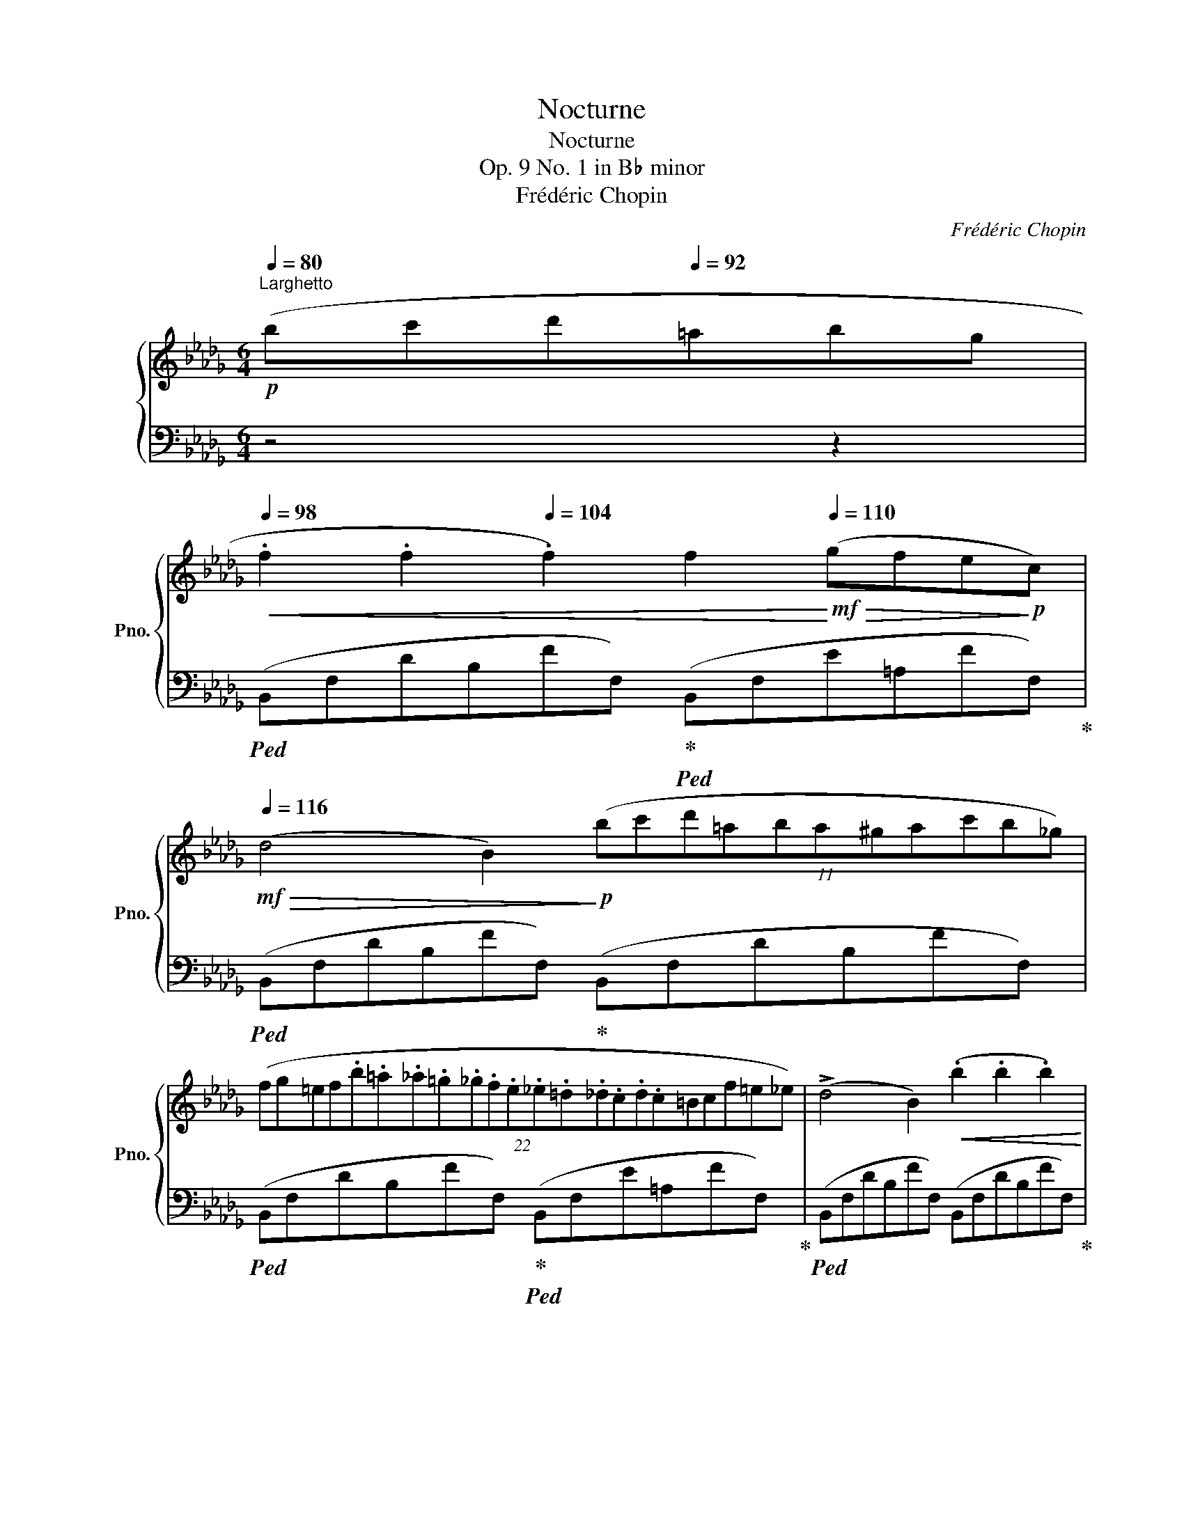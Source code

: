 X:1
T:Nocturne
T:Nocturne
T:Op. 9 No. 1 in B♭ minor
T:Frédéric Chopin
C:Frédéric Chopin
%%score { ( 1 3 ) | ( 2 4 5 6 ) }
L:1/8
Q:1/4=80
M:6/4
K:Db
V:1 treble nm="鋼琴" snm="Pno."
V:3 treble 
V:2 bass 
V:4 bass 
V:5 bass 
V:6 bass 
V:1
!p!"^Larghetto" (bc'd'[Q:1/4=92]=abg | %1
[Q:1/4=98]!<(! .f2 .f2[Q:1/4=104] .f2) f2!<)![Q:1/4=110]!mf!!>(! (gfe!>)!!p!c) | %2
[Q:1/4=116]!mf!!>(! (d4 B2)!>)!!p! (11:6:11(bc'd'=aba^gac'b_g) | %3
 (22:12:22(fg=ef.b.=a._a.=g._g.f.e._e.=d._d.c.d.c=Bcf=e_e) | (!>!d4 B2)!<(! (.b2 .b2 .b2)!<)! | %5
 a6- a4- ag |!mf! !>!f6 (e2!>(! fed__B!>)! |!p! A4) (d2"_smorz." e2 fede | %8
!pp! f6)!p! (bc'd'=a{c'}"^"bg) |!<(! (.f2 .f2 .f2)!<)!!mf! (f2!>(! gfe!>)!!p!c) | %10
 (!>!d4 B2) (11:6:11(bc'd'=ab!<(!a^gac'b_g)!<)! | %11
!mf!"_legatissimo"!>(! (3!wedge!f!8va(!(f''=e'' (3_e''d''c'' (3b'g'f' (3=e'_e'd' (3c'!>)!!p!b=a!8va)!!>(! (3gf!>)!!pp!c) | %12
!mf!!>(! (!>!d4!>)!!p! B2)!<(! (.b2 .b2 .b2)!<)! |!mf! (!>!b4 =d2) (Te2 de !>!g>.f) | %14
!>(! (f4!>)!!p! =e2){fg}!<(! (7:6:7(fef=g.=a.b.c'!<)! | %15
!f!"_appassionato" d'4 (3(b_gB)) (!>!d4 c2) |"_cresc."{/B} (!>!f'3 d') (3(b_gB) (!>!d4 c2){x} | %17
!8va(!{/b} d''2- (3d''.b'.g'!8va)! (3.d'.b.B!>(! (!>!_c4!>)!!p! =A2 | B6) z4 z2 | %19
!pp!"^sotto voce" ([Ff]6 [_F_f]6 | [Ee][=F=f] [Ee]2 [Cc]2) ([B,B]2 !>![A,A]4 | %21
 [B,B]2 !>![Cc]4!<(! [Dd]2!<)!!mf! !>![Ee]4) | ([Ff][Gg] [Bb]2 [Aa]2 [Ff]6) | %23
[Q:1/4=112]"_poco rallent." ([Ff]6[Q:1/4=104] [=E=e]6)[Q:1/4=108][Q:1/4=100] | %24
!ppp![Q:1/4=96] ([=D=d][=E=e] [Dd]2 [=A,=A]2[Q:1/4=88] !>![=B,=B]6)[Q:1/4=92][Q:1/4=84] | %25
[Q:1/4=80] ([=D=d][=E=e] [Dd]2 [=A,=A]2)[Q:1/4=116]"^a tempo"!f! [_B,_B]6[Q:1/4=76] | [Cc]6 [Dd]6 | %27
!p! ([Ff]6 [_F_f]6 | [Ee][=F=f] [Ee]2 [Cc]2) ([B,B]2 !>![A,A]4) | %29
 ([B,B]2 !>![Cc]4 [Dd]2 !>![Ee]4) | ([Ff][Gg] [Bb]2"^" [Aa]2){[Aa]} [Ff]6 | %31
[Q:1/4=112]"_poco rallent." ([Ff]6[Q:1/4=104] [=E=e]6)[Q:1/4=108][Q:1/4=100] | %32
!pp![Q:1/4=96] ([=D=d][=E=e] [Dd]2 [=A,=A]2)[Q:1/4=88] !>![=B,=B]6[Q:1/4=92][Q:1/4=84] | %33
[Q:1/4=80] ([=D=d][=E=e] [Dd]2 [=A,=A]2)!f![Q:1/4=116]"^a tempo" [_B,_B]6[Q:1/4=76] | %34
 ([Cc]6 [Dd]6) | ([Ee]6!f!"_poco stretto"[Q:1/4=122] [Ff]6 | %36
 [Gg]2!<(! [Ff][Gg][Aa][Bb]!<)!!ff! !>![Bb]2 [Ee]2) !>![Aa]2- | %37
 ([Aa]2!>(! [Bb][Aa][Gg][Ff])!>)!!mf! ([Ff]2!f!!>(! [Gg][Ff][Ee]!>)!!mf![Dd]) | %38
 ([Ee]8-!<(! [Ee]2!<)!!mf! [=E=e]2) | %39
[Q:1/4=112]"_poco rallent." ([Ff]6[Q:1/4=104] [=E=e]6)[Q:1/4=108][Q:1/4=100] | %40
!pp![Q:1/4=96] ([=D=d][=E=e] [Dd]2 [=A,=A]2)[Q:1/4=88] !>![=B,=B]6[Q:1/4=92][Q:1/4=84] | %41
[Q:1/4=80] ([=D=d][=E=e] [Dd]2 [=A,=A]2)!f![Q:1/4=116]"^a tempo" ([_B,_B]6[Q:1/4=76] | %42
 [Cc]6 [Dd]6) |!f! ([Ee]6 [Ff]6) | ([Gg]2!<(! [Ff][Gg][Aa][Bb]!<)!!ff! !>![Bb]2 [Ee]2) !>![Aa]2- | %45
 ([Aa]2!>(! [Bb][Aa][Gg][Ff])!>)!!mf! ([Ff]2!f!!>(! [Gg][Ff][Ee]!>)!!mf![Dd]) | %46
 [Ee]8-!<(! [Ee]2!<)!!mf! ([=E=e]2 | %47
[Q:1/4=112]"_poco rallent." [Ff]6[Q:1/4=104] [=E=e]6)[Q:1/4=108][Q:1/4=100] | %48
!pp![Q:1/4=96] ([=D=d][=E=e] [Dd]2 [=A,=A]2)[Q:1/4=88] !>![=B,=B]6[Q:1/4=92][Q:1/4=84] | %49
[Q:1/4=80] ([=D=d][=E=e] [Dd]2 [=A,=A]2)!f![Q:1/4=116]"^a tempo" ([_B,_B]6[Q:1/4=76] | %50
!<(! [Cc]6 [Dd]6)!<)! |!ff! (!>!f4 ef e4 d2) | ([_ca]3 [db][ca][db] [ca]3) z z2 | %53
 (f4 ef !>!e4 d2) | ([_ca][db][ca][db][ca][db]) [ca]6 | %55
"_con forza"!>(! [d'f']3 ([_c'e'][ac'][fa]!>)!!mf!!>(! [_cf]4) ([ceg]2 | [gb]6 [fa]6) | %57
 (!>![df]3!>)!!pp! [_ce][Ac][FA] [_CF]4) (G2 | !>![GB]6 [FA]6) | z12 |!>(! z12!>)! | %61
!ppp! (!>![df]4 [Ae][df]) ([Ae]4 [Fd]2) | ([fa]3 [gb][fa][gb]) [fa]3 z z2 | %63
 ([df]4 [Ae][df]) ([Ae]4 [Fd]2) | ([fa][gb][fa][gb][fa][gb]) [fa]6 | %65
 ([d'f']3 [ae'][fd'][fa]) ([df]4 [eg]2 | [gb]6 [fa]6) | !>![df]12- |"_smorz." [df]12- | [df]12 | %70
 z4"_rall. e dolciss."[Q:1/4=108] z2[Q:1/4=100]!>(! (bc'[Q:1/4=92]d'!>!=a[Q:1/4=84]!>!bg)!>)! | %71
[Q:1/4=116]"^Tempo I"!p! (.f2 .f2 .f2) (f2 gfec | d4 B2) (bc'd'=a (3(c'bg)) | %73
 (3(fg=e (3f)"_legatissimo"!8va(!(f''=e'' (3_e''d''c'' (20:6:20b'=a'g'f'=e'_e'd'c'b=ag!8va)!fgef=Bcf_ed) | %74
 d4!<(! (B2 b2) (.b2 .b2)!<)! |!mf!!>(! (b4!>)!!p! =d2) (7:6:7(efede!>!g3/2f/) | %76
!mf!!>(! (f4!>)!!p! =e2)"^" Tf2!<(! =g=ab!<)!c' |!f! d'4 (3(b_gB) (!>!d4 c2) | %78
"_cresc."{/B} (f'3 d' (3(b_gB)) (!>!d4 c2){x} | %79
!8va(!{/b} d''2-!ff! (3d''.b'.g'!8va)! (3.d'.b.B!>(! (!>!_c4!>)!"_dimin." =A2 | %80
!p! B6) (!>!_c4 =A2 |"_smorz." B6)[Q:1/4=112] (!>!_c/e/g/_c'/)[Q:1/4=108] e' z[Q:1/4=104] z (=A | %82
!pp![Q:1/4=100] B4)[Q:1/4=92] z2!ff! !>![e'g']6-[Q:1/4=96] | %83
"_accelrando"[Q:1/4=96] [e'g'][Q:1/4=100]!>![_c'e'][Q:1/4=104]!>![=ac'][Q:1/4=108]!>![ga][Q:1/4=112]!>![eg][Q:1/4=116]!>![_ce]"_dimin." !>![=Ac]!>![GA]!>![EG]!>![_CE]"_ritenuto"[Q:1/4=108][I:staff +1]!>![=A,_C][Q:1/4=100]!>![G,A,E] | %84
!ppp![Q:1/4=80]"^\n" [F,B,=D]6[Q:1/4=72] .[F,B,D]2[Q:1/4=60] .[F,B,D]2[Q:1/4=58] .[B,D]2[Q:1/4=46] | %85
[Q:1/4=58] !fermata![=D,F,B,=D]12 |] %86
V:2
 z4 z2 |!ped! (B,,F,DB,FF,)!ped-up!!ped! (B,,F,E=A,FF,)!ped-up! | %2
!ped! (B,,F,DB,FF,)!ped-up! (B,,F,DB,FF,) | %3
!ped! (B,,F,DB,FF,)!ped-up!!ped! (B,,F,E=A,FF,)!ped-up! | %4
!ped! (B,,F,DB,FF,) (B,,F,DB,FF,)!ped-up! | %5
!ped! (!>!D,,!p!F,DA,FF,)!ped-up!!ped! (G,,D,B,G,DD,)!ped-up! | %6
!ped! (D,,D,A,F,DD,)!ped-up!!ped! (G,,D,__B,G,DD,)!ped-up! | %7
!ped! (D,,D,A,F,DD,)!ped-up!!ped! (G,,D,__B,G,EC,)!ped-up! | %8
!ped! (F,,F,=A,F,EA,)!ped-up! (B,,F,DB,FF,) | %9
!ped! (B,,F,DB,FF,)!ped-up!!ped! (B,,F,E=A,FF,)!ped-up! | %10
!ped! (B,,F,DB,FF,)!ped-up! (B,,F,DB,FF,) | %11
!ped! (B,,F,DB,FF,)!ped-up!!ped! (B,,F,E=A,FF,)!ped-up! | %12
!ped! (B,,F,DB,FF,) (B,,F,DB,FF,)!ped-up! |!ped! (B,,F,=DB,A!ped-up!B,)!ped! (E,G,EB,GE)!ped-up! | %14
!ped! C,=G,=ECB!ped-up!C!ped! F,C[K:treble]=A_EcA!ped-up! | %15
[K:bass]!ped! (B,,F,DB,E,!ped-up!_G)!ped! (F,,F,B,FE!ped-up!=A,) | %16
!ped! (B,,F,DB,E,!ped-up!G)!ped! (F,,F,B,FE!ped-up!=A,) | %17
!ped! (G,,D,G,B,_F!ped-up!G,)!ped! (E,G,_CE)!ped-up!=F,E | %18
!<(!!ped! (B,,F,DB,FD!<)!!mf!"_smorz." B,F,D,B,,F,,!ped-up!E,,) | %19
!ped! (D,,A,,D,A,D,!ped-up!A,,)!ped! (D,,A,,D,__A,D,A,,)!ped-up! | %20
!ped! (D,,A,,C,G,C,A,,)!ped-up!!ped! (D,,A,,C,G,C,A,,)!ped-up! | %21
!ped! (D,,A,,C,G,C,A,,)!ped-up!!ped! (D,,A,,C,G,C,A,,)!ped-up! | %22
!ped! (D,,A,,E,A,C,A,,)!ped-up!!ped! (D,,A,,D,A,D,A,,)!ped-up! | %23
!ped! (D,,A,,D,A,D,A,,)!ped-up!!ped! (^C,,=A,,^C,=G,C,A,,)!ped-up! | %24
!ped! (=D,,=A,,=D,^F,D,A,,)!ped-up!!ped! (D,,=G,,D,=G,D,G,,)!ped-up! | %25
!ped! (=D,,=A,,=D,^F,D,A,,)!ped-up!!ped! (=G,,^C,=E,_B,E,C,)!ped-up! | %26
!ped!"^cresc." (_A,,_E,_G,__B,A,A,,)!ped-up!!ped! (D,,A,,D,A,D,!ff!A,,)!ped-up! | %27
!ped! (D,,A,,D,A,D,A,,)!ped-up!!ped! (D,,A,,D,__A,D,A,,)!ped-up! | %28
!ped! (D,,A,,C,G,C,A,,)!ped-up!!ped! (D,,A,,C,G,C,A,,)!ped-up! | %29
!ped! (D,,A,,C,G,C,A,,)!ped-up!!ped! (D,,A,,C,G,C,A,,)!ped-up! | %30
!ped! (D,,A,,E,A,C,A,,)!ped-up!!ped! (D,,A,,D,A,D,A,,)!ped-up! | %31
!ped! (D,,A,,D,A,D,A,,)!ped-up!!ped! (^C,,=A,,^C,=G,C,A,,)!ped-up! | %32
!ped! (=D,,=A,,=D,^F,D,A,,)!ped-up!!ped! (D,,=G,,D,=G,D,G,,)!ped-up! | %33
!ped! (=D,,=A,,=D,^F,D,A,,)!ped-up!!ped! (=G,,^C,=E,_B,E,C,)!ped-up! | %34
!ped! (_A,,_E,_G,__B,A,A,,)!ped-up!!ped! (D,,A,,D,A,D,_B,,)!ped-up! | %35
!ped! (A,,E,A,CA,E,)!ped-up!!ped! (A,,=D,F,B,F,D,)!ped-up! | %36
!ped! (G,,B,,E,B,E,B,,)!ped-up!!ped! (G,,C,E,A,E,C,)!ped-up! | %37
!ped! (F,,A,,D,A,D,A,,)!ped-up!!ped! (D,,A,,D,A,D,A,,)!ped-up! | %38
!ped! (D,,!p!B,,E,=G,E,B,,)!ped-up!!ped! (D,,=A,,C,_G,C,_A,,)!ped-up! | %39
!ped! (D,,A,,D,A,D,A,,)!ped-up!!ped! (^C,,=A,,^C,=G,C,A,,)!ped-up! | %40
!ped! (=D,,=A,,=D,^F,D,A,,)!ped-up!!ped! (D,,=G,,D,=G,D,G,,)!ped-up! | %41
!ped! (=D,,=A,,=D,^F,D,A,,)!ped-up!!ped! (=G,,^C,=E,_B,E,C,)!ped-up! | %42
!ped! (_A,,_E,_G,__B,A,A,,)!ped-up!!ped! (D,,A,,D,A,D,_B,,)!ped-up! | %43
!ped! (A,,E,A,CA,E,)!ped-up!!ped! (A,,=D,F,B,F,D,)!ped-up! | %44
!ped! (G,,B,,E,B,E,B,,)!ped-up!!ped! (G,,C,E,A,E,C,)!ped-up! | %45
!ped! (F,,A,,D,A,D,A,,)!ped-up!!ped! (D,,A,,D,A,D,A,,)!ped-up! | %46
!ped! (D,,!p!B,,E,=G,E,B,,)!ped-up!!ped! (D,,=A,,C,_G,C,_A,,)!ped-up! | %47
!ped! (D,,A,,D,A,D,A,,)!ped-up!!ped! (^C,,=A,,^C,=G,C,A,,)!ped-up! | %48
!ped! (=D,,=A,,=D,^F,D,A,,)!ped-up!!ped! (D,,=G,,D,=G,D,G,,)!ped-up! | %49
!ped! (=D,,=A,,=D,^F,D,A,,)!ped-up!!ped! (=G,,^C,=E,B,E,C,)!ped-up! | %50
!ped! (_A,,_E,_G,__B,A,A,,)!ped-up!!ped! (D,,A,,D,A,D,A,,)!ped-up! | %51
!ped! (D,,A,,D,A,D,A,,) (D,,A,,D,A,D,A,,)!ped-up! | %52
!ped! (D,,A,,D,A,D,A,,) (D,,A,,!ped-up!D,A,D,A,,) | %53
!ped! (D,,A,,D,A,D,A,,) (D,,A,,D,A,D,A,,)!ped-up! | %54
!ped! (D,,A,,D,A,D,A,,) (D,,A,,D,A,D,A,,)!ped-up! | %55
!ped! (D,,A,,D,A,D,A,,) (D,,A,,D,A,D,A,,)!ped-up! | %56
!ped! (D,,A,,D,A,D,A,,)!ped-up!!ped! (D,,A,,D,A,D,A,,)!ped-up! | %57
!ped! (D,,A,,D,A,D,A,,)!ped-up!!ped! (D,,A,,D,A,D,A,,)!ped-up! | %58
!ped! (D,,A,,D,A,D,A,,)!ped-up!!ped! (D,A,DA,D,A,,)!ped-up! | %59
!ped! (D,A,DA,D,A,,)!ped-up!!ped! (D,A,DA,D,A,,)!ped-up! | %60
!ped! D,A,DA,D,A,,!ped-up!!ped! D,A,DA,D,A,,!ped-up! | %61
!ped! D,A,DA,D,A,,!ped-up!!ped! D,A,DA,D,A,,!ped-up! | %62
!ped! D,A,DA,D,A,,!ped-up!!ped! D,A,DA,D,A,,!ped-up! | %63
!ped! D,A,DA,D,A,,!ped-up!!ped! D,A,DA,D,A,,!ped-up! | %64
!ped! (D,A,DA,D,A,,)!ped-up!!ped! (D,A,DA,D,A,,)!ped-up! | %65
!ped! (D,A,DA,D,A,,)!ped-up!!ped! (D,A,DA,D,A,,)!ped-up! | %66
!ped! (D,A,DA,D,A,,)!ped-up!!ped! (D,A,DA,D,A,,)!ped-up! | %67
!ped! (D,!p!A,DA,D,)!ped-up!!ped!(=A,, D,=A,DA,!ped-up!D,)!ped!(_A,, | %68
!p! D,A,DA,!ped-up!D,)!ped!(G,, D,G,DG,!ped-up!D,)!ped!(A,, | %69
 D,A,DA,D,)!ped-up!!ped!(=A,, D,=A,DA,D,)!ped-up!!ped!(A,, | %70
!pp! D,=A,DA,D,)!ped-up!(B,, D,F,DB,FF,) |!ped! (B,,F,DB,FF,)!ped-up!!ped! (B,,F,E=A,FF,)!ped-up! | %72
!ped! (B,,F,DB,FF,)!ped-up! (B,,F,DB,FF,) | %73
!ped! (B,,F,DB,FF,)!ped-up!!ped! (B,,F,E=A,FF,)!ped-up! | %74
!ped! (B,,F,DB,FF,)!ped-up!!ped! (B,,F,DB,FF,)!ped-up! | %75
!ped! (B,,F,=DB,AB,)!ped-up!!ped! (E,G,EB,GE)!ped-up! | %76
!ped! (C,=G,=ECBC)!ped-up!!ped! (F,C[K:treble]=A_EcA)!ped-up! | %77
[K:bass]!ped! (B,,F,DB,E,!ped-up!_G)!ped! (F,,F,B,FE!ped-up!=A,) | %78
!ped! (B,,F,DB,E,!ped-up!G)!ped! (F,,F,B,FE!ped-up!=A,) | %79
!ped! (G,,D,G,B,_FG,)!ped-up!!ped! (E,G,_CE!ped-up!=F,E) | %80
!ped! (B,,F,DB,FF,)!ped-up!!ped! (B,,G,E=A,GG,)!ped-up! | %81
!ped! (B,,F,DB,FF,)!ped-up!!ped! (B,,G,E=A,GG,)!ped-up! | %82
!ped! (B,,F,DB,FF,)!ped-up!!ped! (B,,G,=A,_CEG) |[K:treble] =A2 z2 z2 z4[K:bass] z2!ped-up! | %84
!ped! ([B,,,B,,]6 .[B,,,B,,]2 .[B,,,B,,]2 .[B,,,B,,]2) | !arpeggio!!fermata![B,,,B,,]12!ped-up! |] %86
V:3
 x6 | x12 | x12 | x12 | x12 | x6 !>!d2!<(! Bcdg!<)! | x12 | x12 | x12 | x12 | x12 | %11
 x2/3!8va(! x28/3!8va)! x2 | x12 | x12 | x12 | x12 | x12 |!8va(! x4!8va)! x8 | x12 | x12 | x12 | %21
 x12 | x12 | x12 | x12 | x12 | x12 | x12 | x12 | x12 | x12 | x12 | x12 | x12 | x12 | x12 | x12 | %37
 x12 | x12 | x12 | x12 | x12 | x12 | x12 | x12 | x12 | x12 | x12 | x12 | x12 | x12 | [F_c]6 [Fc]6 | %52
 x12 | [F_c]8 [Fc]4 | x12 | x12 | _c12 | x10 [_C-E]2 | C12 | x12 | x12 | x12 | x12 | x12 | x12 | %65
 x12 | x12 | x12 | x12 | x12 | x12 | x12 | x12 | x8/3!8va(! x199/30!8va)! x27/10 | x12 | x12 | %76
 x6 !///-!x x{=ef} x4 | x12 | x12 |!8va(! x4!8va)! x8 | x12 | x12 | x12 | x12 | %84
 x10[I:staff +1] G,F, | x12 |] %86
V:4
 x6 | x12 | x12 | x12 | x12 | x12 | x12 | x12 | x12 | x12 | x12 | x12 | x12 | x12 | %14
 x8[K:treble] x4 |[K:bass] x7 F,4 x | x7 F,4 x | x10 F,2 | x12 | x12 | x12 | x12 | x12 | x12 | %24
 x12 | x12 | x12 | x12 | x12 | x12 | x12 | x12 | x12 | x12 | x12 | x12 | x12 | x12 | x12 | x12 | %40
 x12 | x12 | x12 | x12 | x12 | x12 | x12 | x12 | x12 | x12 | x12 | x12 | x12 | x12 | x12 | x12 | %56
 x12 | x12 | x12 | x12 | x12 | x12 | x12 | x12 | x12 | x12 | x12 | x12 | x12 | x12 | x5 B,,2 x5 | %71
 x12 | x12 | x12 | x12 | x12 | x8[K:treble] x4 |[K:bass] x7 F,4 x | x7 F,4 x | x12 | x12 | x12 | %82
 x12 |[K:treble] x10[K:bass] x2 | x12 | x12 |] %86
V:5
 x6 | x12 | x12 | x12 | x12 | x12 | x12 | x12 | x12 | x12 | x12 | x12 | x12 | x12 | %14
 x8[K:treble] x4 |[K:bass] x12 | x12 | x12 | x12 | x12 | x12 | x12 | x12 | x12 | x12 | x12 | x12 | %27
 x12 | x12 | x12 | x12 | x12 | x12 | x12 | x12 | x12 | x12 | x12 | x12 | x12 | x12 | x12 | x12 | %43
 x12 | x12 | x12 | x12 | x12 | x12 | x12 | x12 | x12 | x12 | x12 | x12 | x12 | x12 | x12 | x12 | %59
 x12 | x12 | x12 | x12 | x12 | x12 | x12 | x12 | x12 | x12 | x12 | x6 D,2 x4 | x12 | x12 | x12 | %74
 x12 | x12 | x8[K:treble] x4 |[K:bass] x12 | x12 | x12 | x12 | x12 | x12 | %83
[K:treble] x10[K:bass] x2 | x12 | x12 |] %86
V:6
 x6 | x12 | x12 | x12 | x12 | x12 | x12 | x12 | x12 | x12 | x12 | x12 | x12 | x12 | %14
 x8[K:treble] x4 |[K:bass] x12 | x12 | x12 | x12 | x12 | x12 | x12 | x12 | x12 | x12 | x12 | x12 | %27
 x12 | x12 | x12 | x12 | x12 | x12 | x12 | x12 | x12 | x12 | x12 | x12 | x12 | x12 | x12 | x12 | %43
 x12 | x12 | x12 | x12 | x12 | x12 | x12 | x12 | x12 | x12 | x12 | x12 | x12 | x12 | x12 | x12 | %59
 x12 | x12 | x12 | x12 | x12 | x12 | x12 | x12 | x12 | x12 | x12 | x7 F,2 x3 | x12 | x12 | x12 | %74
 x12 | x12 | x8[K:treble] x4 |[K:bass] x12 | x12 | x12 | x12 | x12 | x12 | %83
[K:treble] x10[K:bass] x2 | x12 | x12 |] %86

